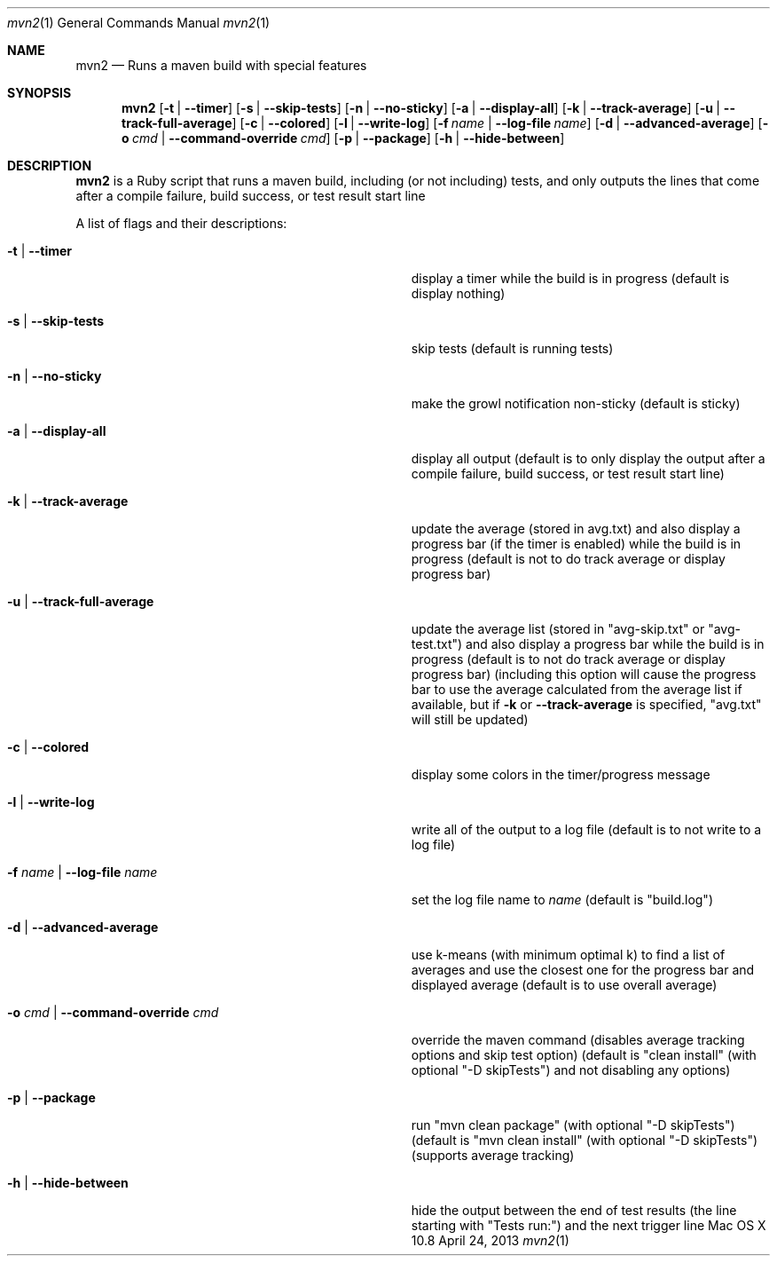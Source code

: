.\"Modified from man(1) of FreeBSD, the NetBSD mdoc.template, and mdoc.samples.
.\"See Also:
.\"man mdoc.samples for a complete listing of options
.\"man mdoc for the short list of editing options
.\"/usr/share/misc/mdoc.template
.Dd April 24, 2013             \" DATE 
.Dt mvn2 1      \" Program name and manual section number 
.Os "Mac OS X" 10.8
.Sh NAME                 \" Section Header - required - don't modify 
.Nm mvn2
.\" Use .Nm macro to designate other names for the documented program.
.Nd Runs a maven build with special features
.Sh SYNOPSIS             \" Section Header - required - don't modify
.Nm
.Op Fl t | -timer
.Op Fl s | -skip-tests
.Op Fl n | -no-sticky
.Op Fl a | -display-all
.Op Fl k | -track-average
.Op Fl u | -track-full-average
.Op Fl c | -colored
.Op Fl l | -write-log
.Op Fl f Ar name | Fl -log-file Ar name
.Op Fl d | -advanced-average
.Op Fl o Ar cmd | Fl -command-override Ar cmd
.Op Fl p | -package
.Op Fl h | -hide-between
.Sh DESCRIPTION          \" Section Header - required - don't modify
.Nm
is a Ruby script that runs a maven build, including (or not including) tests, and only outputs the lines that come after a compile failure, build success, or test result start line
.Pp
A list of flags and their descriptions:
.Bl -tag -width "-o cmd | --command-override cmd " -indent  \" Differs from above in tag removed 
.It Fl t | -timer
display a timer while the build is in progress (default is display nothing)
.It Fl s | -skip-tests
skip tests (default is running tests)
.It Fl n | -no-sticky
make the growl notification non-sticky (default is sticky)
.It Fl a | -display-all
display all output (default is to only display the output after a compile failure, build success, or test result start line)
.It Fl k | -track-average
update the average (stored in avg.txt) and also display a progress bar (if the timer is enabled) while the build is in progress (default is not to do track average or display progress bar)
.It Fl u | -track-full-average
update the average list (stored in "avg-skip.txt" or "avg-test.txt") and also display a progress bar while the build is in progress (default is to not do track average or display progress bar) (including this option will cause the progress bar to use the average calculated from the average list if available, but if 
.Fl k
or
.Fl -track-average
is specified, "avg.txt" will still be updated)
.It Fl c | -colored
display some colors in the timer/progress message
.It Fl l | -write-log
write all of the output to a log file (default is to not write to a log file)
.It Fl f Ar name | Fl -log-file Ar name
set the log file name to
.Ar name
(default is "build.log")
.It Fl d | -advanced-average
use k-means (with minimum optimal k) to find a list of averages and use the closest one for the progress bar and displayed average (default is to use overall average)
.It Fl o Ar cmd | Fl -command-override Ar cmd
override the maven command (disables average tracking options and skip test option) (default is "clean install" (with optional "-D skipTests") and not disabling any options)
.It Fl p | -package
run "mvn clean package" (with optional "-D skipTests") (default is "mvn clean install" (with optional "-D skipTests") (supports average tracking)
.It Fl h | -hide-between
hide the output between the end of test results (the line starting with "Tests run:") and the next trigger line
.El                      \" Ends the list
.Pp